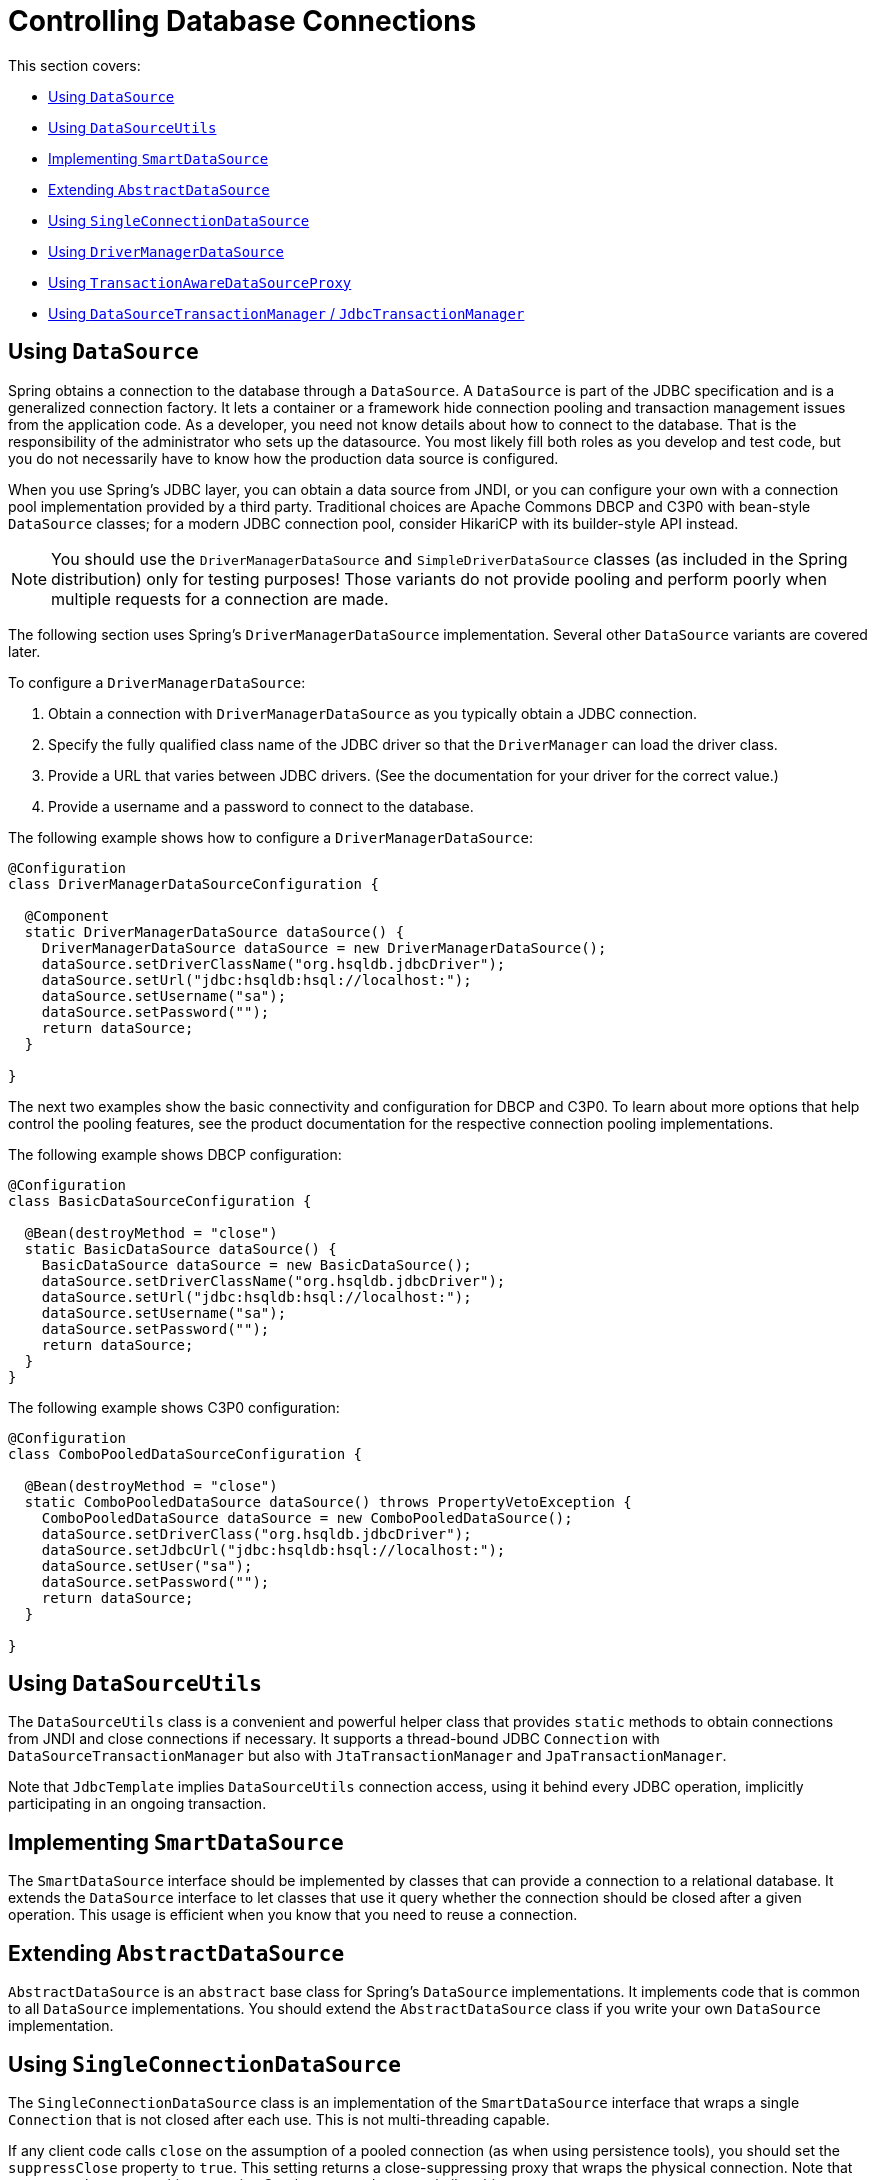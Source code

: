 [[jdbc-connections]]
= Controlling Database Connections

This section covers:

* xref:data-access/jdbc/connections.adoc#jdbc-datasource[Using `DataSource`]
* xref:data-access/jdbc/connections.adoc#jdbc-DataSourceUtils[Using `DataSourceUtils`]
* xref:data-access/jdbc/connections.adoc#jdbc-SmartDataSource[Implementing `SmartDataSource`]
* xref:data-access/jdbc/connections.adoc#jdbc-AbstractDataSource[Extending `AbstractDataSource`]
* xref:data-access/jdbc/connections.adoc#jdbc-SingleConnectionDataSource[Using `SingleConnectionDataSource`]
* xref:data-access/jdbc/connections.adoc#jdbc-DriverManagerDataSource[Using `DriverManagerDataSource`]
* xref:data-access/jdbc/connections.adoc#jdbc-TransactionAwareDataSourceProxy[Using `TransactionAwareDataSourceProxy`]
* xref:data-access/jdbc/connections.adoc#jdbc-DataSourceTransactionManager[Using `DataSourceTransactionManager` / `JdbcTransactionManager`]


[[jdbc-datasource]]
== Using `DataSource`

Spring obtains a connection to the database through a `DataSource`. A `DataSource` is
part of the JDBC specification and is a generalized connection factory. It lets a
container or a framework hide connection pooling and transaction management issues
from the application code. As a developer, you need not know details about how to
connect to the database. That is the responsibility of the administrator who sets up
the datasource. You most likely fill both roles as you develop and test code, but you
do not necessarily have to know how the production data source is configured.

When you use Spring's JDBC layer, you can obtain a data source from JNDI, or you can
configure your own with a connection pool implementation provided by a third party.
Traditional choices are Apache Commons DBCP and C3P0 with bean-style `DataSource` classes;
for a modern JDBC connection pool, consider HikariCP with its builder-style API instead.

NOTE: You should use the `DriverManagerDataSource` and `SimpleDriverDataSource` classes
(as included in the Spring distribution) only for testing purposes! Those variants do not
provide pooling and perform poorly when multiple requests for a connection are made.

The following section uses Spring's `DriverManagerDataSource` implementation.
Several other `DataSource` variants are covered later.

To configure a `DriverManagerDataSource`:

. Obtain a connection with `DriverManagerDataSource` as you typically obtain a JDBC
connection.
. Specify the fully qualified class name of the JDBC driver so that the `DriverManager`
can load the driver class.
. Provide a URL that varies between JDBC drivers. (See the documentation for your driver
for the correct value.)
. Provide a username and a password to connect to the database.

The following example shows how to configure a `DriverManagerDataSource`:

[source,java]
----
@Configuration
class DriverManagerDataSourceConfiguration {

  @Component
  static DriverManagerDataSource dataSource() {
    DriverManagerDataSource dataSource = new DriverManagerDataSource();
    dataSource.setDriverClassName("org.hsqldb.jdbcDriver");
    dataSource.setUrl("jdbc:hsqldb:hsql://localhost:");
    dataSource.setUsername("sa");
    dataSource.setPassword("");
    return dataSource;
  }

}
----


The next two examples show the basic connectivity and configuration for DBCP and C3P0.
To learn about more options that help control the pooling features, see the product
documentation for the respective connection pooling implementations.

The following example shows DBCP configuration:

[source,java]
----
@Configuration
class BasicDataSourceConfiguration {

  @Bean(destroyMethod = "close")
  static BasicDataSource dataSource() {
    BasicDataSource dataSource = new BasicDataSource();
    dataSource.setDriverClassName("org.hsqldb.jdbcDriver");
    dataSource.setUrl("jdbc:hsqldb:hsql://localhost:");
    dataSource.setUsername("sa");
    dataSource.setPassword("");
    return dataSource;
  }
}

----

The following example shows C3P0 configuration:

[source,java]
----
@Configuration
class ComboPooledDataSourceConfiguration {

  @Bean(destroyMethod = "close")
  static ComboPooledDataSource dataSource() throws PropertyVetoException {
    ComboPooledDataSource dataSource = new ComboPooledDataSource();
    dataSource.setDriverClass("org.hsqldb.jdbcDriver");
    dataSource.setJdbcUrl("jdbc:hsqldb:hsql://localhost:");
    dataSource.setUser("sa");
    dataSource.setPassword("");
    return dataSource;
  }

}
----

[[jdbc-DataSourceUtils]]
== Using `DataSourceUtils`

The `DataSourceUtils` class is a convenient and powerful helper class that provides
`static` methods to obtain connections from JNDI and close connections if necessary.
It supports a thread-bound JDBC `Connection` with `DataSourceTransactionManager` but
also with `JtaTransactionManager` and `JpaTransactionManager`.

Note that `JdbcTemplate` implies `DataSourceUtils` connection access, using it
behind every JDBC operation, implicitly participating in an ongoing transaction.


[[jdbc-SmartDataSource]]
== Implementing `SmartDataSource`

The `SmartDataSource` interface should be implemented by classes that can provide a
connection to a relational database. It extends the `DataSource` interface to let
classes that use it query whether the connection should be closed after a given
operation. This usage is efficient when you know that you need to reuse a connection.


[[jdbc-AbstractDataSource]]
== Extending `AbstractDataSource`

`AbstractDataSource` is an `abstract` base class for Spring's `DataSource`
implementations. It implements code that is common to all `DataSource` implementations.
You should extend the `AbstractDataSource` class if you write your own `DataSource`
implementation.


[[jdbc-SingleConnectionDataSource]]
== Using `SingleConnectionDataSource`

The `SingleConnectionDataSource` class is an implementation of the `SmartDataSource`
interface that wraps a single `Connection` that is not closed after each use.
This is not multi-threading capable.

If any client code calls `close` on the assumption of a pooled connection (as when using
persistence tools), you should set the `suppressClose` property to `true`. This setting
returns a close-suppressing proxy that wraps the physical connection. Note that you can
no longer cast this to a native Oracle `Connection` or a similar object.

`SingleConnectionDataSource` is primarily a test class. It typically enables easy testing
of code outside an application server, in conjunction with a simple JNDI environment.
In contrast to `DriverManagerDataSource`, it reuses the same connection all the time,
avoiding excessive creation of physical connections.


[[jdbc-DriverManagerDataSource]]
== Using `DriverManagerDataSource`

The `DriverManagerDataSource` class is an implementation of the standard `DataSource`
interface that configures a plain JDBC driver through bean properties and returns a new
`Connection` every time.

This implementation is useful for test and stand-alone environments outside of a Jakarta EE
container, either as a `DataSource` bean in a Infra IoC container or in conjunction
with a simple JNDI environment. Pool-assuming `Connection.close()` calls
close the connection, so any `DataSource`-aware persistence code should work. However,
using JavaBean-style connection pools (such as `commons-dbcp`) is so easy, even in a test
environment, that it is almost always preferable to use such a connection pool over
`DriverManagerDataSource`.


[[jdbc-TransactionAwareDataSourceProxy]]
== Using `TransactionAwareDataSourceProxy`

`TransactionAwareDataSourceProxy` is a proxy for a target `DataSource`. The proxy wraps that
target `DataSource` to add awareness of Spring-managed transactions. In this respect, it
is similar to a transactional JNDI `DataSource`, as provided by a Jakarta EE server.

NOTE: It is rarely desirable to use this class, except when already existing code must be
called and passed a standard JDBC `DataSource` interface implementation. In this case,
you can still have this code be usable and, at the same time, have this code
participating in Spring managed transactions. It is generally preferable to write your
own new code by using the higher level abstractions for resource management, such as
`JdbcTemplate` or `DataSourceUtils`.

See the {today-framework-api}/jdbc/datasource/TransactionAwareDataSourceProxy.html[`TransactionAwareDataSourceProxy`]
javadoc for more details.


[[jdbc-DataSourceTransactionManager]]
== Using `DataSourceTransactionManager` / `JdbcTransactionManager`

The `DataSourceTransactionManager` class is a `PlatformTransactionManager`
implementation for a single JDBC `DataSource`. It binds a JDBC `Connection`
from the specified `DataSource` to the currently executing thread, potentially
allowing for one thread-bound `Connection` per `DataSource`.

Application code is required to retrieve the JDBC `Connection` through
`DataSourceUtils.getConnection(DataSource)` instead of Java EE's standard
`DataSource.getConnection`. It throws unchecked `cn.taketoday.dao` exceptions
instead of checked `SQLExceptions`. All framework classes (such as `JdbcTemplate`) use
this strategy implicitly. If not used with a transaction manager, the lookup strategy
behaves exactly like `DataSource.getConnection` and can therefore be used in any case.

The `DataSourceTransactionManager` class supports savepoints (`PROPAGATION_NESTED`),
custom isolation levels, and timeouts that get applied as appropriate JDBC statement
query timeouts. To support the latter, application code must either use `JdbcTemplate` or
call the `DataSourceUtils.applyTransactionTimeout(..)` method for each created statement.

You can use `DataSourceTransactionManager` instead of `JtaTransactionManager` in the
single-resource case, as it does not require the container to support a JTA transaction
coordinator. Switching between these transaction managers is just a matter of configuration,
provided you stick to the required connection lookup pattern. Note that JTA does not support
savepoints or custom isolation levels and has a different timeout mechanism but otherwise
exposes similar behavior in terms of JDBC resources and JDBC commit/rollback management.

For JTA-style lazy retrieval of actual resource connections, Spring provides a
corresponding `DataSource` proxy class for the target connection pool: see
{today-framework-api}/jdbc/datasource/LazyConnectionDataSourceProxy.html[`LazyConnectionDataSourceProxy`].
This is particularly useful for potentially empty transactions without actual statement
execution (never fetching an actual resource in such a scenario), and also in front of
a routing `DataSource` which means to take the transaction-synchronized read-only flag
and/or isolation level into account (e.g. `IsolationLevelDataSourceRouter`).

`LazyConnectionDataSourceProxy` also provides special support for a read-only connection
pool to use during a read-only transaction, avoiding the overhead of switching the JDBC
Connection's read-only flag at the beginning and end of every transaction when fetching
it from the primary connection pool (which may be costly depending on the JDBC driver).

NOTE: As of 5.3, Spring provides an extended `JdbcTransactionManager` variant which adds
exception translation capabilities on commit/rollback (aligned with `JdbcTemplate`).
Where `DataSourceTransactionManager` will only ever throw `TransactionSystemException`
(analogous to JTA), `JdbcTransactionManager` translates database locking failures etc to
corresponding `DataAccessException` subclasses. Note that application code needs to be
prepared for such exceptions, not exclusively expecting `TransactionSystemException`.
In scenarios where that is the case, `JdbcTransactionManager` is the recommended choice.

In terms of exception behavior, `JdbcTransactionManager` is roughly equivalent to
`JpaTransactionManager` and also to `R2dbcTransactionManager`, serving as an immediate
companion/replacement for each other. `DataSourceTransactionManager` on the other hand
is equivalent to `JtaTransactionManager` and can serve as a direct replacement there.




